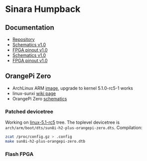 * Sinara Humpback

** Documentation

  - [[https://github.com/sinara-hw/Humpback/][Repository]]
  - [[file:doc/schematics_v1.0.pdf][Schematics v1.0]]
  - [[file:doc/FPGA_pins_v1.0.xlsx][FPGA pinout v1.0]]
  - [[https://github.com/sinara-hw/Humpback/releases/download/v1.0/Humpback.PDF][Schematics v1.0]]
  - [[https://github.com/sinara-hw/Humpback/releases/download/v1.0/FPGA_pins.xlsx][FPGA pinout v1.0]]

** OrangePi Zero

  - ArchLinux ARM [[https://github.com/nguiard/archlinux-orange-pi-zero][image]], upgrade to kernel 5.1.0-rc5-1 works
  - linux-sunxi [[https://linux-sunxi.org/Xunlong_Orange_Pi_Zero][wiki page]]
  - OrangePi Zero [[file:doc/orange-pi-zero_schematics_v1_11.pdf][schematics]]

*** Patched devicetree

Working on [[https://git.kernel.org/pub/scm/linux/kernel/git/torvalds/linux.git/snapshot/linux-5.1-rc5.tar.gz][linux-5.1-rc5]] tree. The toplevel devicetree is =arch/arm/boot/dts/sun8i-h2-plus-orangepi-zero.dts=. Compilation:

#+BEGIN_SRC bash
zcat /proc/config.gz > .config
make sun8i-h2-plus-orangepi-zero.dtb
#+END_SRC

*** Flash FPGA


